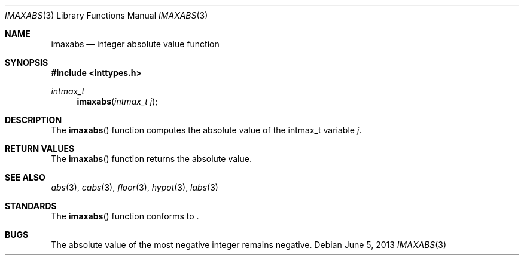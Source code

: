 .\" Copyright (c) 1990, 1991 The Regents of the University of California.
.\" All rights reserved.
.\"
.\" This code is derived from software contributed to Berkeley by
.\" the American National Standards Committee X3, on Information
.\" Processing Systems.
.\"
.\" Redistribution and use in source and binary forms, with or without
.\" modification, are permitted provided that the following conditions
.\" are met:
.\" 1. Redistributions of source code must retain the above copyright
.\"    notice, this list of conditions and the following disclaimer.
.\" 2. Redistributions in binary form must reproduce the above copyright
.\"    notice, this list of conditions and the following disclaimer in the
.\"    documentation and/or other materials provided with the distribution.
.\" 3. Neither the name of the University nor the names of its contributors
.\"    may be used to endorse or promote products derived from this software
.\"    without specific prior written permission.
.\"
.\" THIS SOFTWARE IS PROVIDED BY THE REGENTS AND CONTRIBUTORS ``AS IS'' AND
.\" ANY EXPRESS OR IMPLIED WARRANTIES, INCLUDING, BUT NOT LIMITED TO, THE
.\" IMPLIED WARRANTIES OF MERCHANTABILITY AND FITNESS FOR A PARTICULAR PURPOSE
.\" ARE DISCLAIMED.  IN NO EVENT SHALL THE REGENTS OR CONTRIBUTORS BE LIABLE
.\" FOR ANY DIRECT, INDIRECT, INCIDENTAL, SPECIAL, EXEMPLARY, OR CONSEQUENTIAL
.\" DAMAGES (INCLUDING, BUT NOT LIMITED TO, PROCUREMENT OF SUBSTITUTE GOODS
.\" OR SERVICES; LOSS OF USE, DATA, OR PROFITS; OR BUSINESS INTERRUPTION)
.\" HOWEVER CAUSED AND ON ANY THEORY OF LIABILITY, WHETHER IN CONTRACT, STRICT
.\" LIABILITY, OR TORT (INCLUDING NEGLIGENCE OR OTHERWISE) ARISING IN ANY WAY
.\" OUT OF THE USE OF THIS SOFTWARE, EVEN IF ADVISED OF THE POSSIBILITY OF
.\" SUCH DAMAGE.
.\"
.\"	$OpenBSD: imaxabs.3,v 1.6 2013/06/05 03:39:23 tedu Exp $
.\"
.Dd $Mdocdate: June 5 2013 $
.Dt IMAXABS 3
.Os
.Sh NAME
.Nm imaxabs
.Nd integer absolute value function
.Sh SYNOPSIS
.In inttypes.h
.Ft intmax_t
.Fn imaxabs "intmax_t j"
.Sh DESCRIPTION
The
.Fn imaxabs
function computes the absolute value of the intmax_t variable
.Fa j .
.Sh RETURN VALUES
The
.Fn imaxabs
function returns the absolute value.
.Sh SEE ALSO
.Xr abs 3 ,
.Xr cabs 3 ,
.Xr floor 3 ,
.Xr hypot 3 ,
.Xr labs 3
.Sh STANDARDS
The
.Fn imaxabs
function conforms to
.St -ansiC-99 .
.Sh BUGS
The absolute value of the most negative integer remains negative.
